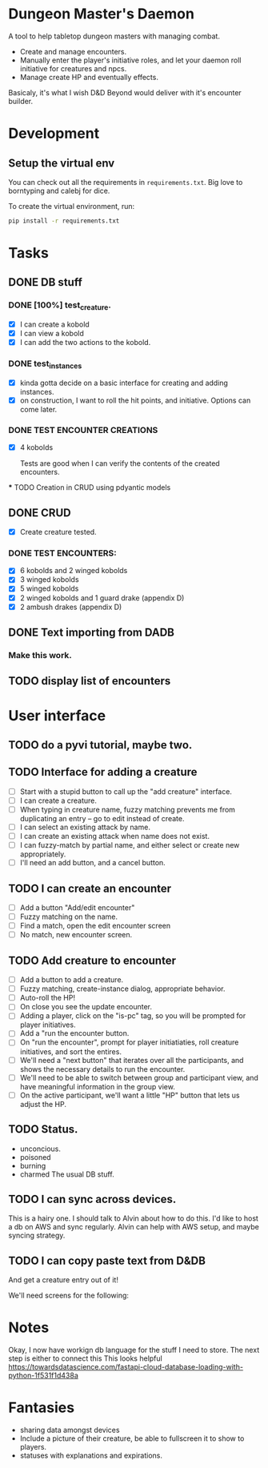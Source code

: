 * Dungeon Master's Daemon

A tool to help tabletop dungeon masters with managing combat.

   - Create and manage encounters.
   - Manually enter the player's initiative roles, and let your daemon roll initiative for creatures and npcs.
   - Manage create HP and eventually effects.

Basicaly, it's what I wish D&D Beyond would deliver with it's encounter builder.

* Development
** Setup the virtual env
You can check out all the requirements in ~requirements.txt~.  Big love to borntyping and calebj for dice.

To create the virtual environment, run:
#+begin_src bash
   pip install -r requirements.txt
#+end_src

* Tasks
** DONE DB stuff
CLOSED: [2023-03-20 Mon 09:45]


*** DONE [100%] test_creature.
CLOSED: [2023-03-20 Mon 06:25]
      - [X] I can create a kobold
      - [X] I can view a kobold
      - [X] I can add the two actions to the kobold.

*** DONE test_instances
CLOSED: [2023-03-20 Mon 06:25]
- [X] kinda gotta decide on a basic interface for creating and adding instances.
- [X] on construction, I want to roll the hit points, and initiative.  Options can come later.

*** DONE TEST ENCOUNTER CREATIONS
CLOSED: [2023-03-20 Mon 06:25]
    - [X]  4 kobolds

      Tests are good when I can verify the contents of the created encounters.

  *** TODO Creation in CRUD using pdyantic models
** DONE CRUD
CLOSED: [2023-03-20 Mon 09:44]
   - [X] Create creature tested.
*** DONE TEST ENCOUNTERS:
CLOSED: [2023-03-20 Mon 09:44]
    - [X] 6 kobolds and 2 winged kobolds
    - [X] 3 winged kobolds
    - [X] 5 winged kobolds
    - [X] 2 winged kobolds and 1 guard drake (appendix D)
    - [X] 2 ambush drakes (appendix D)

** DONE Text importing from DADB
CLOSED: [2023-03-20 Mon 06:23]

*** Make this work.

** TODO display list of encounters
* User interface
** TODO  do a pyvi tutorial, maybe two.
** TODO Interface for adding a creature
       - [ ] Start with a stupid button to call up the "add creature" interface.
       - [ ] I can create a creature.
       - [ ] When typing in creature name, fuzzy matching prevents me from duplicating an entry -- go to edit instead of create.
       - [ ] I can select an existing attack by name.
       - [ ] I can create an existing attack when name does not exist.
       - [ ] I can fuzzy-match by partial name, and either select or create new appropriately.
       - [ ] I'll need an add button, and a cancel button.

** TODO  I can create an encounter
       - [ ] Add a button "Add/edit encounter"
       - [ ] Fuzzy matching on the name.
       - [ ] Find a match, open the edit encounter screen
       - [ ] No match, new encounter screen.

** TODO  Add creature to encounter
       - [ ] Add a button to add a creature.
       - [ ] Fuzzy matching, create-instance dialog, appropriate behavior.
       - [ ] Auto-roll the HP!
       - [ ] On close you see the update encounter.
       - [ ] Adding a player, click on the "is-pc" tag, so you will be prompted for player initiatives.
       - [ ] Add a "run the encounter button.
       - [ ] On  "run the encounter", prompt for player initiatiaties, roll creature initiatives, and sort the entires.
       - [ ] We'll need a "next button" that iterates over all the participants, and shows the necessary details to run the encounter.
       - [ ] We'll need to be able to switch between group and participant view, and have meaningful information in the group view.
       - [ ] On the active participant, we'll want a little "HP" button that lets us adjust the HP.

** TODO Status.
        - unconcious.
        - poisoned
        - burning
        - charmed
          The usual DB stuff.

** TODO I can sync across devices.
        This is a hairy one.  I should talk to Alvin about how to do this.  I'd like to host  a db on AWS and sync regularly.  Alvin can help with AWS setup,  and maybe syncing strategy.

** TODO I can copy paste text from D&DB
       And get a creature entry out of it!




We'll need screens for the following:


* Notes

Okay, I now have workign db language for the stuff I need to store.  The next step is either to connect this
This looks helpful https://towardsdatascience.com/fastapi-cloud-database-loading-with-python-1f531f1d438a

* Fantasies
  - sharing data amongst devices
  - Include a picture of their creature, be able to fullscreen it to show to players.
  - statuses with explanations and expirations.
